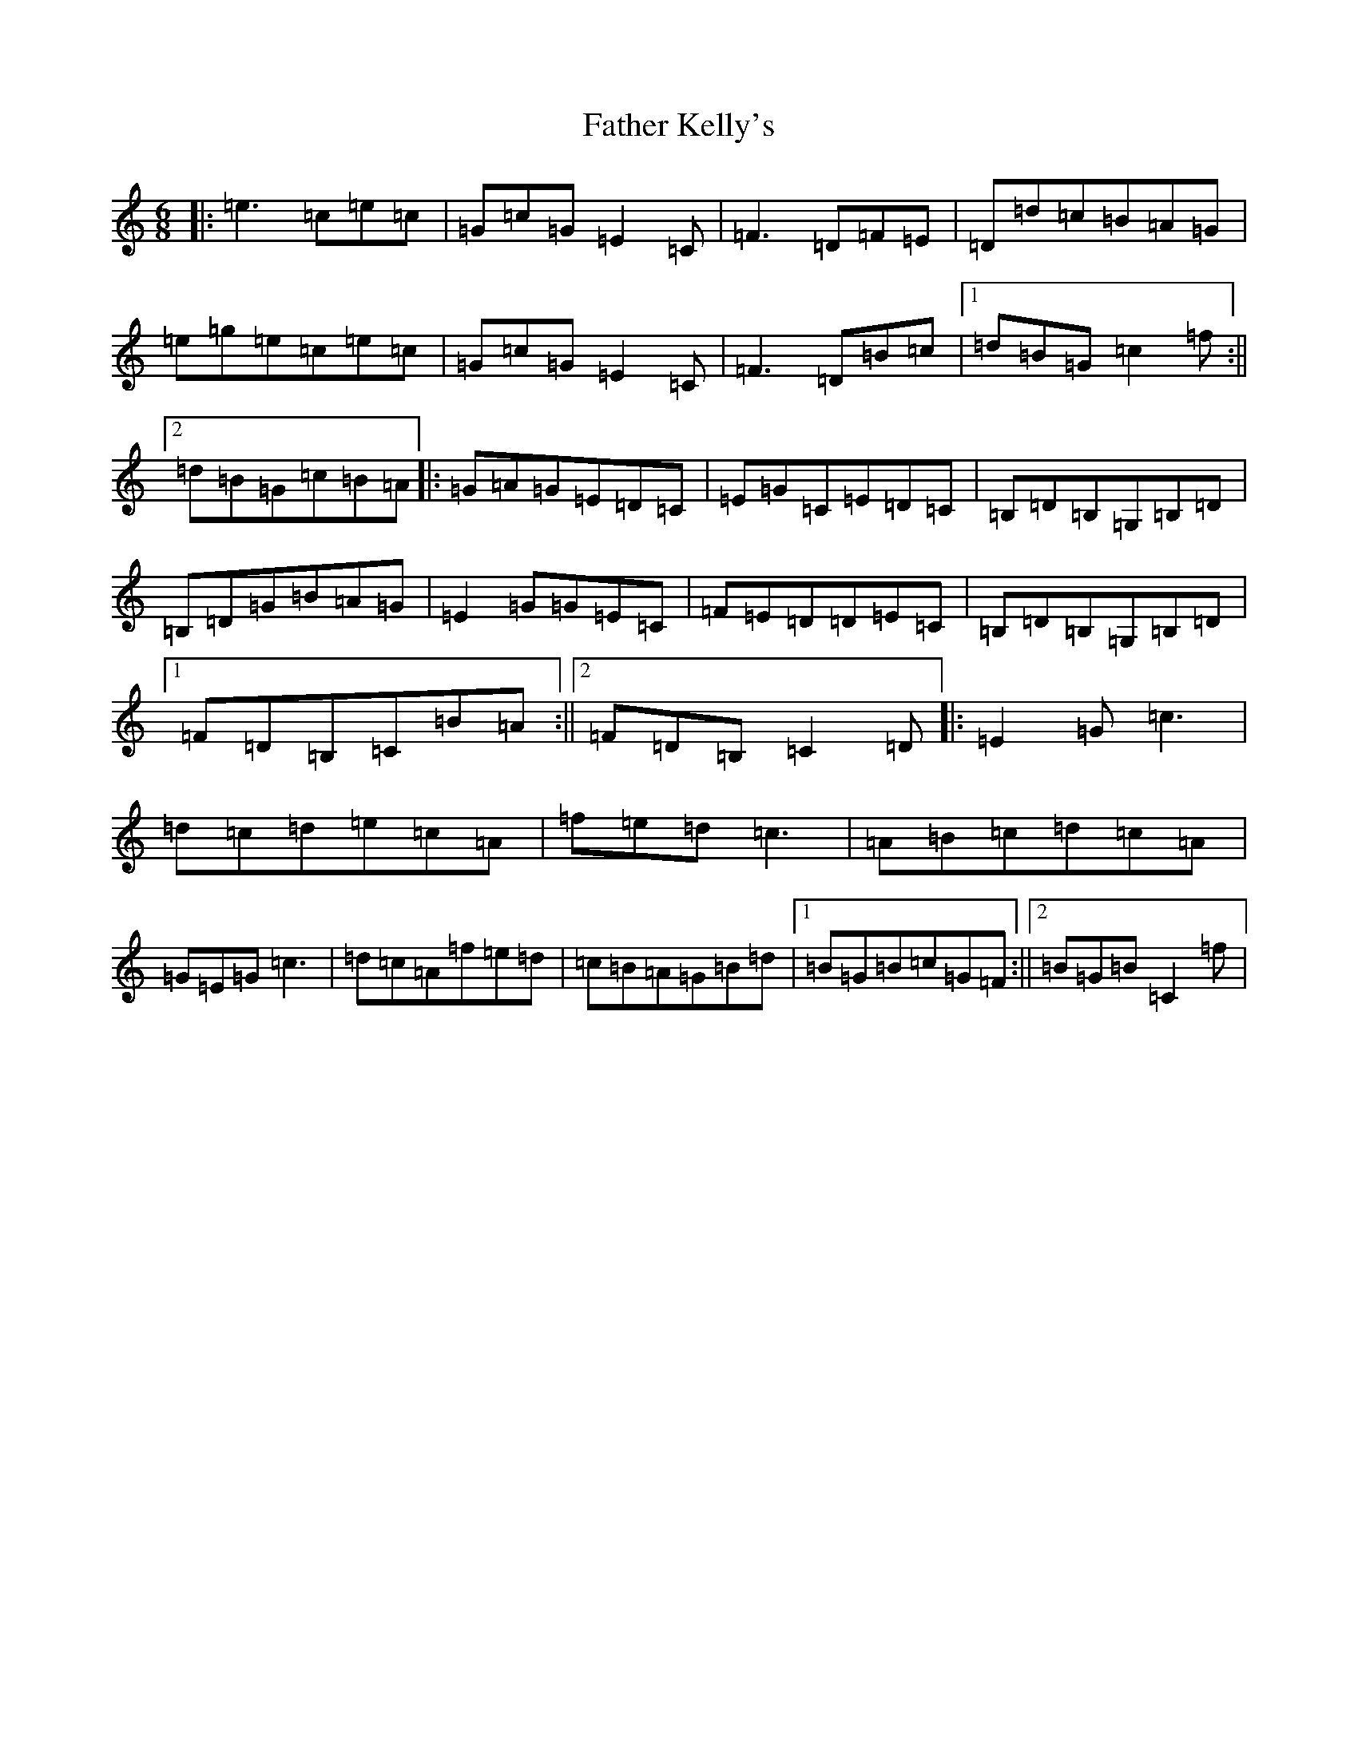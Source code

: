 X: 6612
T: Father Kelly's
S: https://thesession.org/tunes/6269#setting6269
R: jig
M:6/8
L:1/8
K: C Major
|:=e3=c=e=c|=G=c=G=E2=C|=F3=D=F=E|=D=d=c=B=A=G|=e=g=e=c=e=c|=G=c=G=E2=C|=F3=D=B=c|1=d=B=G=c2=f:||2=d=B=G=c=B=A|:=G=A=G=E=D=C|=E=G=C=E=D=C|=B,=D=B,=G,=B,=D|=B,=D=G=B=A=G|=E2=G=G=E=C|=F=E=D=D=E=C|=B,=D=B,=G,=B,=D|1=F=D=B,=C=B=A:||2=F=D=B,=C2=D|:=E2=G=c3|=d=c=d=e=c=A|=f=e=d=c3|=A=B=c=d=c=A|=G=E=G=c3|=d=c=A=f=e=d|=c=B=A=G=B=d|1=B=G=B=c=G=F:||2=B=G=B=C2=f|